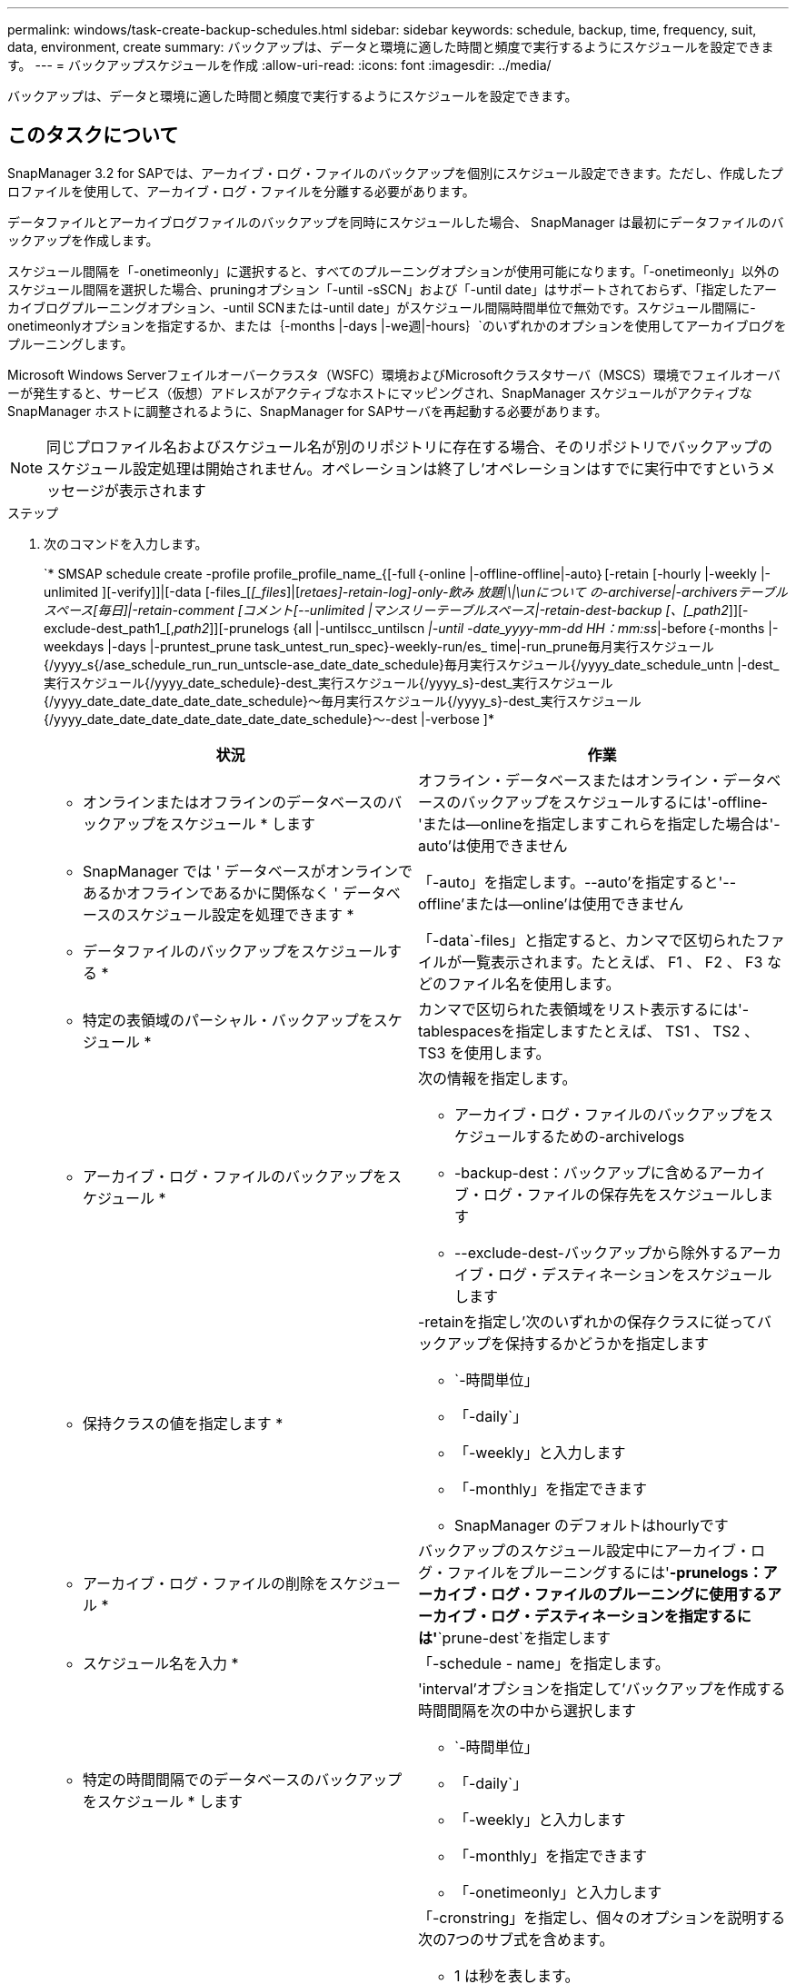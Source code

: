 ---
permalink: windows/task-create-backup-schedules.html 
sidebar: sidebar 
keywords: schedule, backup, time, frequency, suit, data, environment, create 
summary: バックアップは、データと環境に適した時間と頻度で実行するようにスケジュールを設定できます。 
---
= バックアップスケジュールを作成
:allow-uri-read: 
:icons: font
:imagesdir: ../media/


[role="lead"]
バックアップは、データと環境に適した時間と頻度で実行するようにスケジュールを設定できます。



== このタスクについて

SnapManager 3.2 for SAPでは、アーカイブ・ログ・ファイルのバックアップを個別にスケジュール設定できます。ただし、作成したプロファイルを使用して、アーカイブ・ログ・ファイルを分離する必要があります。

データファイルとアーカイブログファイルのバックアップを同時にスケジュールした場合、 SnapManager は最初にデータファイルのバックアップを作成します。

スケジュール間隔を「-onetimeonly」に選択すると、すべてのプルーニングオプションが使用可能になります。「-onetimeonly」以外のスケジュール間隔を選択した場合、pruningオプション「-until -sSCN」および「-until date」はサポートされておらず、「指定したアーカイブログプルーニングオプション、-until SCNまたは-until date」がスケジュール間隔時間単位で無効です。スケジュール間隔に-onetimeonlyオプションを指定するか、または｛-months |-days |-we週|-hours｝`のいずれかのオプションを使用してアーカイブログをプルーニングします。

Microsoft Windows Serverフェイルオーバークラスタ（WSFC）環境およびMicrosoftクラスタサーバ（MSCS）環境でフェイルオーバーが発生すると、サービス（仮想）アドレスがアクティブなホストにマッピングされ、SnapManager スケジュールがアクティブなSnapManager ホストに調整されるように、SnapManager for SAPサーバを再起動する必要があります。


NOTE: 同じプロファイル名およびスケジュール名が別のリポジトリに存在する場合、そのリポジトリでバックアップのスケジュール設定処理は開始されません。オペレーションは終了し'オペレーションはすでに実行中ですというメッセージが表示されます

.ステップ
. 次のコマンドを入力します。
+
`* SMSAP schedule create -profile profile_profile_name_{[-full｛-online |-offline-offline|-auto｝[-retain [-hourly |-weekly |-unlimited ][-verify]]|[-data [-files_[_[_files_]|[_retaes]-retain-log]-only-飲み 放題|\|\unについて の-archiverse|-archiversテーブル スペース[毎日]|-retain-comment [コメント[--unlimited |マンスリーテーブルスペース|-retain-dest-backup [、[_path2_]][-exclude-dest_path1_[,_path2_]][-prunelogs {all |-untilscc_untilscn _|-until -date_yyyy-mm-dd HH：mm:ss_|-before｛-months |-weekdays |-days |-pruntest_prune task_untest_run_spec}-weekly-run/es_ time|-run_prune毎月実行スケジュール{/yyyy_s{/ase_schedule_run_run_untscle-ase_date_date_schedule}毎月実行スケジュール{/yyyy_date_schedule_untn |-dest_実行スケジュール{/yyyy_date_schedule}-dest_実行スケジュール{/yyyy_s}-dest_実行スケジュール{/yyyy_date_date_date_date_date_schedule}～毎月実行スケジュール{/yyyy_s}-dest_実行スケジュール{/yyyy_date_date_date_date_date_date_date_schedule}～-dest |-verbose ]*

+
|===
| 状況 | 作業 


 a| 
* オンラインまたはオフラインのデータベースのバックアップをスケジュール * します
 a| 
オフライン・データベースまたはオンライン・データベースのバックアップをスケジュールするには'-offline-'または--onlineを指定しますこれらを指定した場合は'-auto'は使用できません



 a| 
* SnapManager では ' データベースがオンラインであるかオフラインであるかに関係なく ' データベースのスケジュール設定を処理できます *
 a| 
「-auto」を指定します。--auto'を指定すると'--offline'または--online'は使用できません



 a| 
* データファイルのバックアップをスケジュールする *
 a| 
「-data`-files」と指定すると、カンマで区切られたファイルが一覧表示されます。たとえば、 F1 、 F2 、 F3 などのファイル名を使用します。



 a| 
* 特定の表領域のパーシャル・バックアップをスケジュール *
 a| 
カンマで区切られた表領域をリスト表示するには'-tablespacesを指定しますたとえば、 TS1 、 TS2 、 TS3 を使用します。



 a| 
* アーカイブ・ログ・ファイルのバックアップをスケジュール *
 a| 
次の情報を指定します。

** アーカイブ・ログ・ファイルのバックアップをスケジュールするための-archivelogs
** -backup-dest：バックアップに含めるアーカイブ・ログ・ファイルの保存先をスケジュールします
** --exclude-dest-バックアップから除外するアーカイブ・ログ・デスティネーションをスケジュールします




 a| 
* 保持クラスの値を指定します *
 a| 
-retainを指定し'次のいずれかの保存クラスに従ってバックアップを保持するかどうかを指定します

** `-時間単位」
** 「-daily`」
** 「-weekly」と入力します
** 「-monthly」を指定できます
** SnapManager のデフォルトはhourlyです




 a| 
* アーカイブ・ログ・ファイルの削除をスケジュール *
 a| 
バックアップのスケジュール設定中にアーカイブ・ログ・ファイルをプルーニングするには'**-prunelogs：アーカイブ・ログ・ファイルのプルーニングに使用するアーカイブ・ログ・デスティネーションを指定するには'**`prune-dest`を指定します



 a| 
* スケジュール名を入力 *
 a| 
「-schedule - name」を指定します。



 a| 
* 特定の時間間隔でのデータベースのバックアップをスケジュール * します
 a| 
'interval'オプションを指定して'バックアップを作成する時間間隔を次の中から選択します

** `-時間単位」
** 「-daily`」
** 「-weekly」と入力します
** 「-monthly」を指定できます
** 「-onetimeonly」と入力します




 a| 
* スケジュールを設定 *
 a| 
「-cronstring」を指定し、個々のオプションを説明する次の7つのサブ式を含めます。

** 1 は秒を表します。
** 2 は分を表します。
** 3 は時間を表します。
** 4 は 1 か月の 1 日を表します。
** 5 は月を表します。
** 6 は 1 週間のうちの 1 日を表します。
** （任意） 7 は年を表します。


[NOTE]
====
「-cronstring'」と「-start-time」で異なる時刻でバックアップをスケジュールした場合、バックアップのスケジュールは上書きされ、「-start-time」によってトリガされます。

====


 a| 
* バックアップ・スケジュールに関するコメントを追加 *
 a| 
「-schedule -comment」に続けて概要 文字列を指定します。



 a| 
* スケジュール操作の開始時刻 * を指定します
 a| 
yyyy-mm-dd hh:mm形式で「-start-time」を指定します。



 a| 
* バックアップのスケジュール設定時に、スケジュールされたバックアップ操作のユーザーを変更します。 *
 a| 
「-runAsUser」と指定します。この処理は、スケジュールを作成したユーザ（ root ユーザまたは Oracle ユーザ）として実行されます。ただし、データベースプロファイルとホストの両方に有効なクレデンシャルがある場合は、独自のユーザ ID を使用できます。



 a| 
* プリタスクおよびポストタスク仕様 XML ファイル * を使用して、バックアップスケジュール操作のタスク前またはタスク後のアクティビティを有効にします
 a| 
バックアップ・スケジュールの操作前または後にプリプロセスまたは後処理を実行するために'taskspec'オプションを指定し'タスク仕様XMLファイルの絶対パスを指定します

|===

